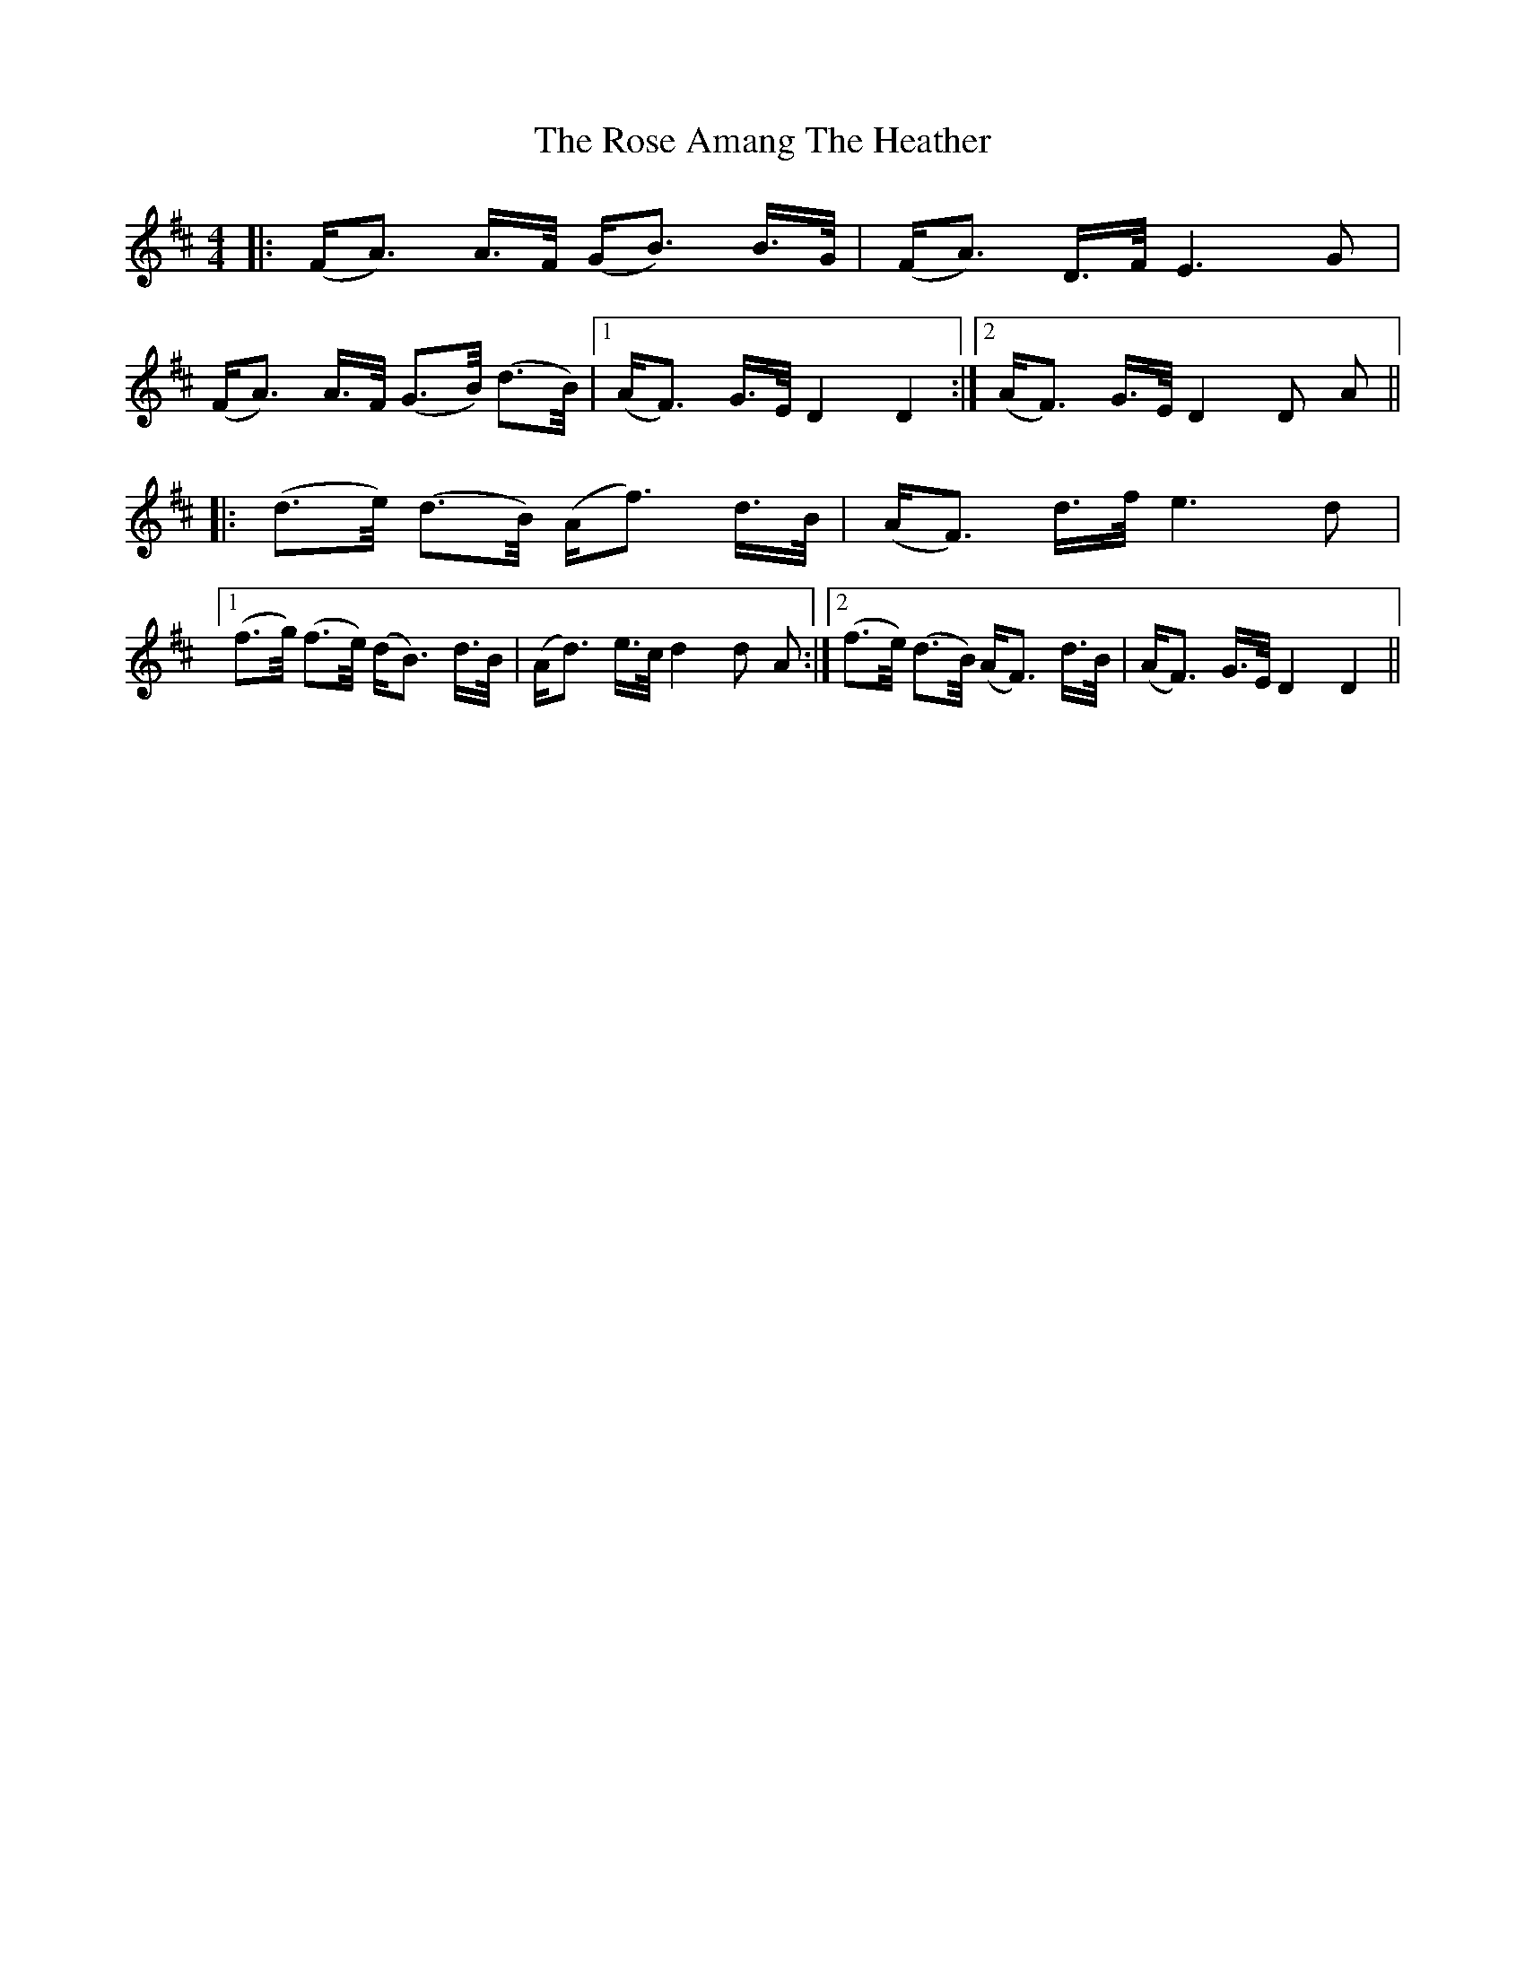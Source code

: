 X: 35251
T: Rose Amang The Heather, The
R: strathspey
M: 4/4
K: Dmajor
|:(F/A>) A>F/ (G/B>) B>G/|(F/A>) D>F/ E3 G|
(F/A>) A>F/ (G>B/) (d>B/)|1 (A/F>) G>E/ D2 D2:|2 (A/F>) G>E/ D2 D A||
|:(d>e/) (d>B/) (A/f>) d>B/|(A/F>) d>f/ e3 d|
[1 (f>g/) (f>e/) (d/B>) d>B/|(A/d>) e>c/ d2 d A:|2 (f>e/) (d>B/) (A/F>) d>B/|(A/F>) G>E/ D2 D2||


